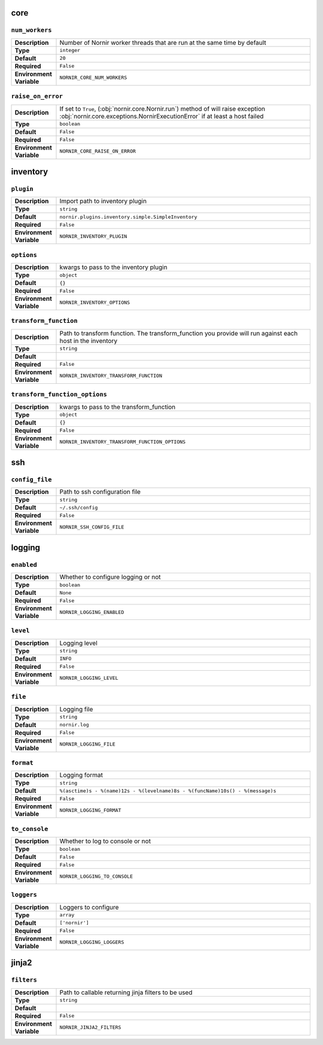 



core
----

``num_workers``
_______________

.. list-table::
   :widths: 15 85

   * - **Description**
     - Number of Nornir worker threads that are run at the same time by default
   * - **Type**
     - ``integer``
   * - **Default**
     - ``20``
   * - **Required**
     - ``False``
   * - **Environment Variable**
     - ``NORNIR_CORE_NUM_WORKERS``

``raise_on_error``
__________________

.. list-table::
   :widths: 15 85

   * - **Description**
     - If set to ``True``, (:obj:`nornir.core.Nornir.run`) method of will raise exception :obj:`nornir.core.exceptions.NornirExecutionError` if at least a host failed
   * - **Type**
     - ``boolean``
   * - **Default**
     - ``False``
   * - **Required**
     - ``False``
   * - **Environment Variable**
     - ``NORNIR_CORE_RAISE_ON_ERROR``





inventory
---------

``plugin``
__________

.. list-table::
   :widths: 15 85

   * - **Description**
     - Import path to inventory plugin
   * - **Type**
     - ``string``
   * - **Default**
     - ``nornir.plugins.inventory.simple.SimpleInventory``
   * - **Required**
     - ``False``
   * - **Environment Variable**
     - ``NORNIR_INVENTORY_PLUGIN``

``options``
___________

.. list-table::
   :widths: 15 85

   * - **Description**
     - kwargs to pass to the inventory plugin
   * - **Type**
     - ``object``
   * - **Default**
     - ``{}``
   * - **Required**
     - ``False``
   * - **Environment Variable**
     - ``NORNIR_INVENTORY_OPTIONS``

``transform_function``
______________________

.. list-table::
   :widths: 15 85

   * - **Description**
     - Path to transform function. The transform_function you provide will run against each host in the inventory
   * - **Type**
     - ``string``
   * - **Default**
     - 
   * - **Required**
     - ``False``
   * - **Environment Variable**
     - ``NORNIR_INVENTORY_TRANSFORM_FUNCTION``

``transform_function_options``
______________________________

.. list-table::
   :widths: 15 85

   * - **Description**
     - kwargs to pass to the transform_function
   * - **Type**
     - ``object``
   * - **Default**
     - ``{}``
   * - **Required**
     - ``False``
   * - **Environment Variable**
     - ``NORNIR_INVENTORY_TRANSFORM_FUNCTION_OPTIONS``





ssh
---

``config_file``
_______________

.. list-table::
   :widths: 15 85

   * - **Description**
     - Path to ssh configuration file
   * - **Type**
     - ``string``
   * - **Default**
     - ``~/.ssh/config``
   * - **Required**
     - ``False``
   * - **Environment Variable**
     - ``NORNIR_SSH_CONFIG_FILE``





logging
-------

``enabled``
___________

.. list-table::
   :widths: 15 85

   * - **Description**
     - Whether to configure logging or not
   * - **Type**
     - ``boolean``
   * - **Default**
     - ``None``
   * - **Required**
     - ``False``
   * - **Environment Variable**
     - ``NORNIR_LOGGING_ENABLED``

``level``
_________

.. list-table::
   :widths: 15 85

   * - **Description**
     - Logging level
   * - **Type**
     - ``string``
   * - **Default**
     - ``INFO``
   * - **Required**
     - ``False``
   * - **Environment Variable**
     - ``NORNIR_LOGGING_LEVEL``

``file``
________

.. list-table::
   :widths: 15 85

   * - **Description**
     - Logging file
   * - **Type**
     - ``string``
   * - **Default**
     - ``nornir.log``
   * - **Required**
     - ``False``
   * - **Environment Variable**
     - ``NORNIR_LOGGING_FILE``

``format``
__________

.. list-table::
   :widths: 15 85

   * - **Description**
     - Logging format
   * - **Type**
     - ``string``
   * - **Default**
     - ``%(asctime)s - %(name)12s - %(levelname)8s - %(funcName)10s() - %(message)s``
   * - **Required**
     - ``False``
   * - **Environment Variable**
     - ``NORNIR_LOGGING_FORMAT``

``to_console``
______________

.. list-table::
   :widths: 15 85

   * - **Description**
     - Whether to log to console or not
   * - **Type**
     - ``boolean``
   * - **Default**
     - ``False``
   * - **Required**
     - ``False``
   * - **Environment Variable**
     - ``NORNIR_LOGGING_TO_CONSOLE``

``loggers``
___________

.. list-table::
   :widths: 15 85

   * - **Description**
     - Loggers to configure
   * - **Type**
     - ``array``
   * - **Default**
     - ``['nornir']``
   * - **Required**
     - ``False``
   * - **Environment Variable**
     - ``NORNIR_LOGGING_LOGGERS``





jinja2
------

``filters``
___________

.. list-table::
   :widths: 15 85

   * - **Description**
     - Path to callable returning jinja filters to be used
   * - **Type**
     - ``string``
   * - **Default**
     - 
   * - **Required**
     - ``False``
   * - **Environment Variable**
     - ``NORNIR_JINJA2_FILTERS``



